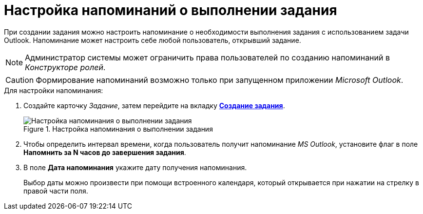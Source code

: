 = Настройка напоминаний о выполнении задания

При создании задания можно настроить напоминание о необходимости выполнения задания с использованием задачи Outlook. Напоминание может настроить себе любой пользователь, открывший задание.

[NOTE]
====
Администратор системы может ограничить права пользователей по созданию напоминаний в _Конструкторе ролей_.
====

[CAUTION]
====
Формирование напоминаний возможно только при запущенном приложении _Microsoft Outlook_.
====

.Для настройки напоминания:
. Создайте карточку _Задание_, затем перейдите на вкладку xref:Tcard_create_task.adoc[*Создание задания*].
+
.Настройка напоминания о выполнении задания
image::Tcard_tab_create_author_remind.png[Настройка напоминания о выполнении задания]
+
. Чтобы определить интервал времени, когда пользователь получит напоминание _MS Outlook_, установите флаг в поле *Напомнить за N часов до завершения задания*.
. В поле *Дата напоминания* укажите дату получения напоминания.
+
Выбор даты можно произвести при помощи встроенного календаря, который открывается при нажатии на стрелку в правой части поля.
